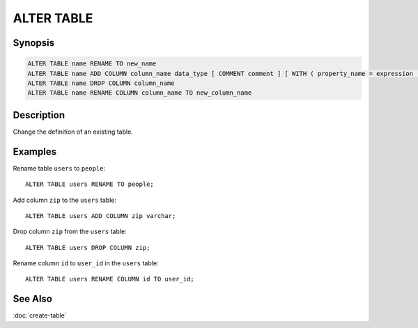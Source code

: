 ===========
ALTER TABLE
===========

Synopsis
--------

.. code-block:: none

    ALTER TABLE name RENAME TO new_name
    ALTER TABLE name ADD COLUMN column_name data_type [ COMMENT comment ] [ WITH ( property_name = expression [, ...] ) ]
    ALTER TABLE name DROP COLUMN column_name
    ALTER TABLE name RENAME COLUMN column_name TO new_column_name

Description
-----------

Change the definition of an existing table.

Examples
--------

Rename table ``users`` to ``people``::

    ALTER TABLE users RENAME TO people;

Add column ``zip`` to the ``users`` table::

    ALTER TABLE users ADD COLUMN zip varchar;

Drop column ``zip`` from the ``users`` table::

    ALTER TABLE users DROP COLUMN zip;

Rename column ``id`` to ``user_id`` in the ``users`` table::

    ALTER TABLE users RENAME COLUMN id TO user_id;

See Also
--------

:doc:`create-table`
